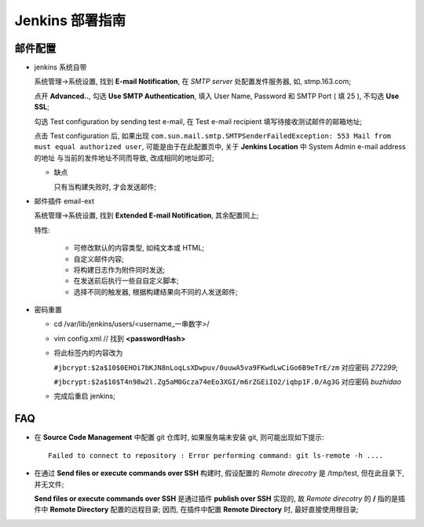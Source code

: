 Jenkins 部署指南
======================================================================

邮件配置
------------------------------------------------------------

- jenkins 系统自带

  系统管理->系统设置, 找到 **E-mail Notification**, 在 *SMTP server* 处配置发件服务器,
  如, stmp.163.com;

  点开 **Advanced..**, 勾选 **Use SMTP Authentication**,
  填入 User Name, Password 和 SMTP Port ( 填 25 ), 不勾选 **Use SSL**;

  勾选 Test configuration by sending test e-mail,
  在 Test e-mail recipient 填写待接收测试邮件的邮箱地址;

  点击 Test configuration 后, 如果出现
  ``com.sun.mail.smtp.SMTPSenderFailedException: 553 Mail from must equal authorized user``,
  可能是由于在此配置页中, 关于 **Jenkins Location** 中 System Admin e-mail address 的地址
  与当前的发件地址不同而导致, 改成相同的地址即可;

  - 缺点

    只有当构建失败时, 才会发送邮件;
  
- 邮件插件 email-ext

  系统管理->系统设置, 找到 **Extended E-mail Notification**, 其余配置同上;

  特性:

      - 可修改默认的内容类型, 如纯文本或 HTML;
      - 自定义邮件内容;
      - 将构建日志作为附件同时发送;
      - 在发送前后执行一些自自定义脚本;
      - 选择不同的触发器, 根据构建结果向不同的人发送邮件;

- 密码重置

  - cd /var/lib/jenkins/users/<username_一串数字>/
  - vim config.xml // 找到 **<passwordHash>**
  - 将此标签内的内容改为

    ``#jbcrypt:$2a$10$0EHOi7bKJN8nLoqLsXDwpuv/0uuwA5va9FKwdLwCiGo6B9eTrE/zm``
    对应密码 *272299*;

    ``#jbcrypt:$2a$10$T4n98w2l.Zg5aM0Gcza74eEo3XGI/m6rZGEiIO2/iqbp1F.0/Ag3G``
    对应密码 *buzhidao*

  - 完成后重启 jenkins;

  


FAQ
------------------------------------------------------------

- 在 **Source Code Management** 中配置 git 仓库时, 如果服务端未安装 git,
  则可能出现如下提示:

  ::

     Failed to connect to repository : Error performing command: git ls-remote -h ....


- 在通过 **Send files or execute commands over SSH** 构建时,
  假设配置的 *Remote direcotry* 是 /tmp/test, 但在此目录下, 并无文件;

  **Send files or execute commands over SSH** 是通过插件 **publish over SSH** 实现的,
  故 *Remote direcotry* 的 **/** 指的是插件中 **Remote Directory** 配置的远程目录;
  因而, 在插件中配置 **Remote Directory** 时, 最好直接使用根目录;
